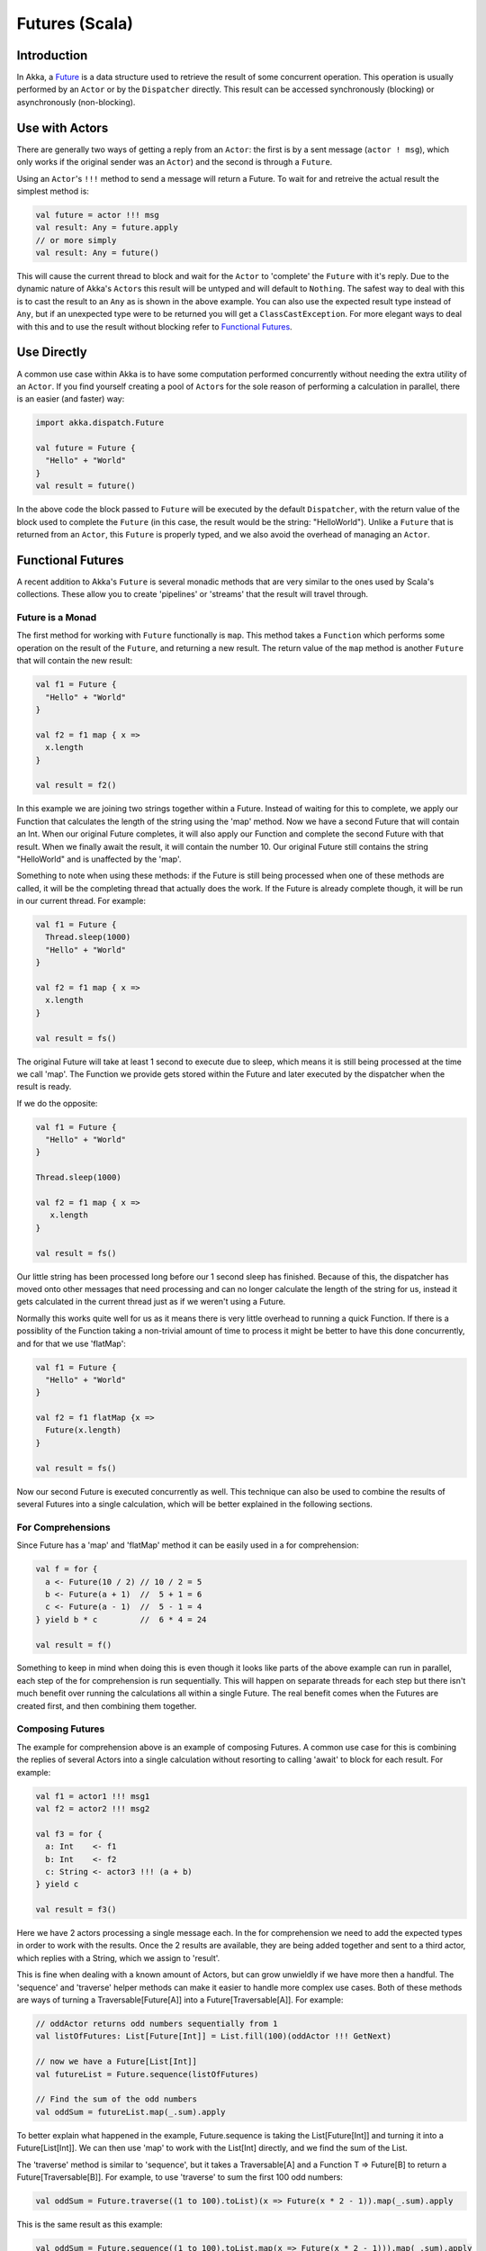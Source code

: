 Futures (Scala)
===============

Introduction
------------

In Akka, a `Future <http://en.wikipedia.org/wiki/Futures_and_promises>`_ is a data structure used to retrieve the result of some concurrent operation. This operation is usually performed by an ``Actor`` or by the ``Dispatcher`` directly. This result can be accessed synchronously (blocking) or asynchronously (non-blocking).

Use with Actors
---------------

There are generally two ways of getting a reply from an ``Actor``: the first is by a sent message (``actor ! msg``), which only works if the original sender was an ``Actor``) and the second is through a ``Future``.

Using an ``Actor``\'s ``!!!`` method to send a message will return a Future. To wait for and retreive the actual result the simplest method is:

.. code-block:: scala

  val future = actor !!! msg
  val result: Any = future.apply
  // or more simply
  val result: Any = future()

This will cause the current thread to block and wait for the ``Actor`` to 'complete' the ``Future`` with it's reply. Due to the dynamic nature of Akka's ``Actor``\s this result will be untyped and will default to ``Nothing``. The safest way to deal with this is to cast the result to an ``Any`` as is shown in the above example. You can also use the expected result type instead of ``Any``, but if an unexpected type were to be returned you will get a ``ClassCastException``. For more elegant ways to deal with this and to use the result without blocking refer to `Functional Futures`_.

Use Directly
------------

A common use case within Akka is to have some computation performed concurrently without needing the extra utility of an ``Actor``. If you find yourself creating a pool of ``Actor``\s for the sole reason of performing a calculation in parallel, there is an easier (and faster) way:

.. code-block:: scala

  import akka.dispatch.Future

  val future = Future {
    "Hello" + "World"
  }
  val result = future()

In the above code the block passed to ``Future`` will be executed by the default ``Dispatcher``, with the return value of the block used to complete the ``Future`` (in this case, the result would be the string: "HelloWorld"). Unlike a ``Future`` that is returned from an ``Actor``, this ``Future`` is properly typed, and we also avoid the overhead of managing an ``Actor``.

Functional Futures
------------------

A recent addition to Akka's ``Future`` is several monadic methods that are very similar to the ones used by Scala's collections. These allow you to create 'pipelines' or 'streams' that the result will travel through.

Future is a Monad
^^^^^^^^^^^^^^^^^

The first method for working with ``Future`` functionally is ``map``. This method takes a ``Function`` which performs some operation on the result of the ``Future``, and returning a new result. The return value of the ``map`` method is another ``Future`` that will contain the new result:

.. code-block:: scala

  val f1 = Future {
    "Hello" + "World"
  }

  val f2 = f1 map { x =>
    x.length
  }

  val result = f2()

In this example we are joining two strings together within a Future. Instead of waiting for this to complete, we apply our Function that calculates the length of the string using the 'map' method. Now we have a second Future that will contain an Int. When our original Future completes, it will also apply our Function and complete the second Future with that result. When we finally await the result, it will contain the number 10. Our original Future still contains the string "HelloWorld" and is unaffected by the 'map'.

Something to note when using these methods: if the Future is still being processed when one of these methods are called, it will be the completing thread that actually does the work. If the Future is already complete though, it will be run in our current thread. For example:

.. code-block:: scala

  val f1 = Future {
    Thread.sleep(1000)
    "Hello" + "World"
  }

  val f2 = f1 map { x =>
    x.length
  }

  val result = fs()

The original Future will take at least 1 second to execute due to sleep, which means it is still being processed at the time we call 'map'. The Function we provide gets stored within the Future and later executed by the dispatcher when the result is ready.

If we do the opposite:

.. code-block:: scala

  val f1 = Future {
    "Hello" + "World"
  }

  Thread.sleep(1000)

  val f2 = f1 map { x =>
     x.length
  }

  val result = fs()

Our little string has been processed long before our 1 second sleep has finished. Because of this, the dispatcher has moved onto other messages that need processing and can no longer calculate the length of the string for us, instead it gets calculated in the current thread just as if we weren't using a Future.

Normally this works quite well for us as it means there is very little overhead to running a quick Function. If there is a possiblity of the Function taking a non-trivial amount of time to process it might be better to have this done concurrently, and for that we use 'flatMap':

.. code-block:: scala

  val f1 = Future {
    "Hello" + "World"
  }

  val f2 = f1 flatMap {x =>
    Future(x.length)
  }

  val result = fs()

Now our second Future is executed concurrently as well. This technique can also be used to combine the results of several Futures into a single calculation, which will be better explained in the following sections.

For Comprehensions
^^^^^^^^^^^^^^^^^^

Since Future has a 'map' and 'flatMap' method it can be easily used in a for comprehension:

.. code-block:: scala

  val f = for {
    a <- Future(10 / 2) // 10 / 2 = 5
    b <- Future(a + 1)  //  5 + 1 = 6
    c <- Future(a - 1)  //  5 - 1 = 4
  } yield b * c         //  6 * 4 = 24

  val result = f()

Something to keep in mind when doing this is even though it looks like parts of the above example can run in parallel, each step of the for comprehension is run sequentially. This will happen on separate threads for each step but there isn't much benefit over running the calculations all within a single Future. The real benefit comes when the Futures are created first, and then combining them together.

Composing Futures
^^^^^^^^^^^^^^^^^

The example for comprehension above is an example of composing Futures. A common use case for this is combining the replies of several Actors into a single calculation without resorting to calling 'await' to block for each result. For example:

.. code-block:: scala

  val f1 = actor1 !!! msg1
  val f2 = actor2 !!! msg2

  val f3 = for {
    a: Int    <- f1
    b: Int    <- f2
    c: String <- actor3 !!! (a + b)
  } yield c

  val result = f3()

Here we have 2 actors processing a single message each. In the for comprehension we need to add the expected types in order to work with the results. Once the 2 results are available, they are being added together and sent to a third actor, which replies with a String, which we assign to 'result'.

This is fine when dealing with a known amount of Actors, but can grow unwieldly if we have more then a handful. The 'sequence' and 'traverse' helper methods can make it easier to handle more complex use cases. Both of these methods are ways of turning a Traversable[Future[A]] into a Future[Traversable[A]]. For example:

.. code-block:: scala

  // oddActor returns odd numbers sequentially from 1
  val listOfFutures: List[Future[Int]] = List.fill(100)(oddActor !!! GetNext)

  // now we have a Future[List[Int]]
  val futureList = Future.sequence(listOfFutures)

  // Find the sum of the odd numbers
  val oddSum = futureList.map(_.sum).apply

To better explain what happened in the example, Future.sequence is taking the List[Future[Int]] and turning it into a Future[List[Int]]. We can then use 'map' to work with the List[Int] directly, and we find the sum of the List.

The 'traverse' method is similar to 'sequence', but it takes a Traversable[A] and a Function T => Future[B] to return a Future[Traversable[B]]. For example, to use 'traverse' to sum the first 100 odd numbers:

.. code-block:: scala

  val oddSum = Future.traverse((1 to 100).toList)(x => Future(x * 2 - 1)).map(_.sum).apply

This is the same result as this example:

.. code-block:: scala

  val oddSum = Future.sequence((1 to 100).toList.map(x => Future(x * 2 - 1))).map(_.sum).apply

But it may be faster to use 'traverse' as it doesn't have to create an intermediate List[Future[Int]].

This is just a sample of what can be done, but to use more advanced techniques it is easier to take advantage of Scalaz, which Akka has support for in it's akka-scalaz module.

Scalaz
^^^^^^

Akka also has a `Scalaz module <scalaz>`_ for a more complete support of programming in a functional style.

Exceptions (TODO)
-----------------

Handling exceptions.

Fine Tuning (TODO)
------------------

Dispatchers and timeouts
